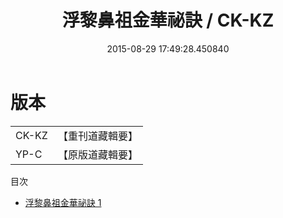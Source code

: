#+TITLE: 浮黎鼻祖金華祕訣 / CK-KZ

#+DATE: 2015-08-29 17:49:28.450840
* 版本
 |     CK-KZ|【重刊道藏輯要】|
 |      YP-C|【原版道藏輯要】|
目次
 - [[file:KR5i0028_001.txt][浮黎鼻祖金華祕訣 1]]

